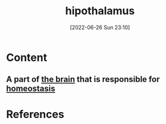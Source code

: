 :PROPERTIES:
:ID:       baae5965-0e99-46ac-b019-9866d41d64c8
:END:
#+title: hipothalamus
#+date: [2022-06-26 Sun 23:10]
#+filetags:

* Content
** A part of [[id:6753d3de-3cd6-4851-88fd-a22e0f9273dc][the brain]] that is responsible for [[id:40b83230-67ae-4e3d-900e-f830232a6e37][homeostasis]] 

* References
**  
